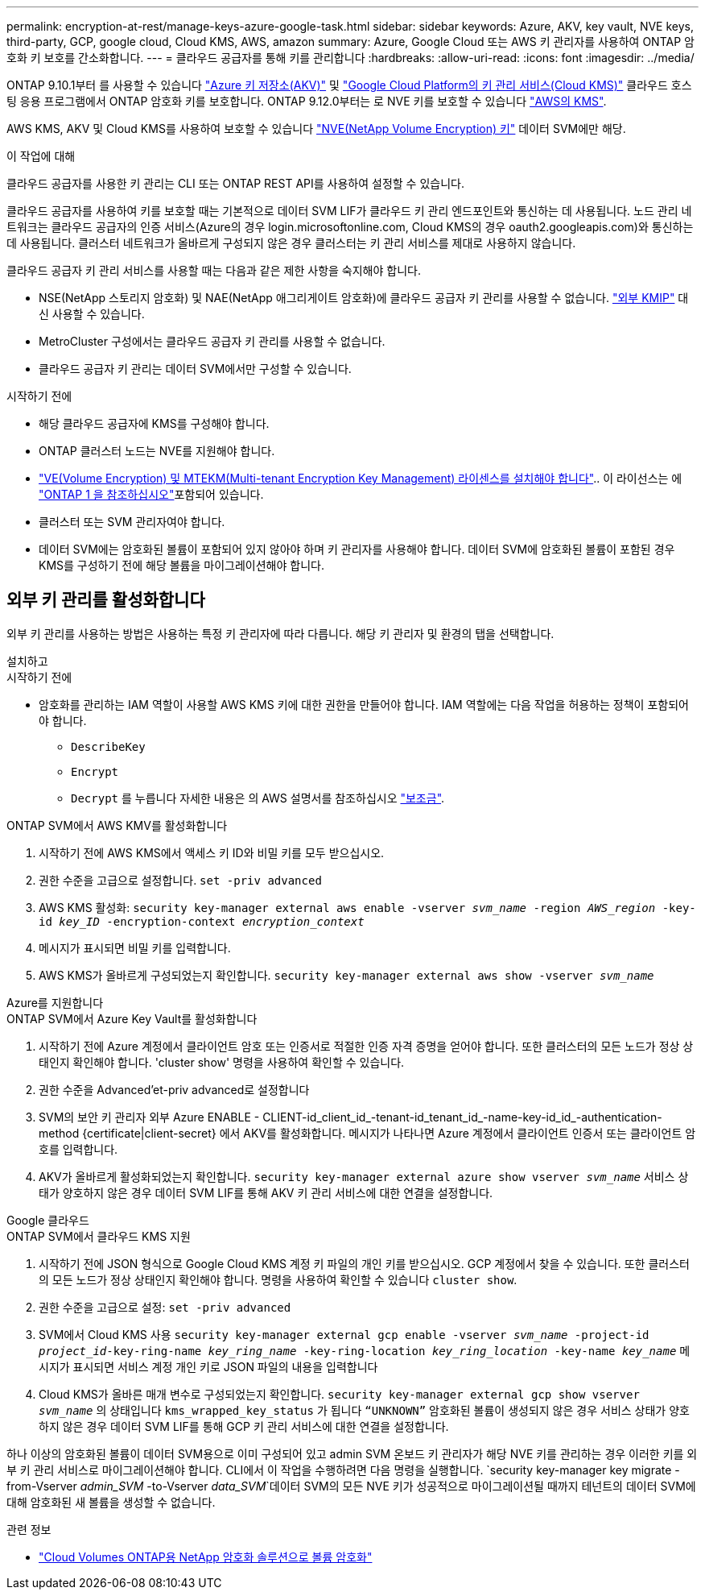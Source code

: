 ---
permalink: encryption-at-rest/manage-keys-azure-google-task.html 
sidebar: sidebar 
keywords: Azure, AKV, key vault, NVE keys, third-party, GCP, google cloud, Cloud KMS, AWS, amazon 
summary: Azure, Google Cloud 또는 AWS 키 관리자를 사용하여 ONTAP 암호화 키 보호를 간소화합니다. 
---
= 클라우드 공급자를 통해 키를 관리합니다
:hardbreaks:
:allow-uri-read: 
:icons: font
:imagesdir: ../media/


[role="lead"]
ONTAP 9.10.1부터 를 사용할 수 있습니다 link:https://docs.microsoft.com/en-us/azure/key-vault/general/basic-concepts["Azure 키 저장소(AKV)"^] 및 link:https://cloud.google.com/kms/docs["Google Cloud Platform의 키 관리 서비스(Cloud KMS)"^] 클라우드 호스팅 응용 프로그램에서 ONTAP 암호화 키를 보호합니다. ONTAP 9.12.0부터는 로 NVE 키를 보호할 수 있습니다 link:https://docs.aws.amazon.com/kms/latest/developerguide/overview.html["AWS의 KMS"^].

AWS KMS, AKV 및 Cloud KMS를 사용하여 보호할 수 있습니다 link:configure-netapp-volume-encryption-concept.html["NVE(NetApp Volume Encryption) 키"] 데이터 SVM에만 해당.

.이 작업에 대해
클라우드 공급자를 사용한 키 관리는 CLI 또는 ONTAP REST API를 사용하여 설정할 수 있습니다.

클라우드 공급자를 사용하여 키를 보호할 때는 기본적으로 데이터 SVM LIF가 클라우드 키 관리 엔드포인트와 통신하는 데 사용됩니다. 노드 관리 네트워크는 클라우드 공급자의 인증 서비스(Azure의 경우 login.microsoftonline.com, Cloud KMS의 경우 oauth2.googleapis.com)와 통신하는 데 사용됩니다. 클러스터 네트워크가 올바르게 구성되지 않은 경우 클러스터는 키 관리 서비스를 제대로 사용하지 않습니다.

클라우드 공급자 키 관리 서비스를 사용할 때는 다음과 같은 제한 사항을 숙지해야 합니다.

* NSE(NetApp 스토리지 암호화) 및 NAE(NetApp 애그리게이트 암호화)에 클라우드 공급자 키 관리를 사용할 수 없습니다. link:enable-external-key-management-96-later-nve-task.html["외부 KMIP"] 대신 사용할 수 있습니다.
* MetroCluster 구성에서는 클라우드 공급자 키 관리를 사용할 수 없습니다.
* 클라우드 공급자 키 관리는 데이터 SVM에서만 구성할 수 있습니다.


.시작하기 전에
* 해당 클라우드 공급자에 KMS를 구성해야 합니다.
* ONTAP 클러스터 노드는 NVE를 지원해야 합니다.
* link:../encryption-at-rest/install-license-task.html["VE(Volume Encryption) 및 MTEKM(Multi-tenant Encryption Key Management) 라이센스를 설치해야 합니다"].. 이 라이선스는 에 link:../system-admin/manage-licenses-concept.html#licenses-included-with-ontap-one["ONTAP 1 을 참조하십시오"]포함되어 있습니다.
* 클러스터 또는 SVM 관리자여야 합니다.
* 데이터 SVM에는 암호화된 볼륨이 포함되어 있지 않아야 하며 키 관리자를 사용해야 합니다. 데이터 SVM에 암호화된 볼륨이 포함된 경우 KMS를 구성하기 전에 해당 볼륨을 마이그레이션해야 합니다.




== 외부 키 관리를 활성화합니다

외부 키 관리를 사용하는 방법은 사용하는 특정 키 관리자에 따라 다릅니다. 해당 키 관리자 및 환경의 탭을 선택합니다.

[role="tabbed-block"]
====
.설치하고
--
.시작하기 전에
* 암호화를 관리하는 IAM 역할이 사용할 AWS KMS 키에 대한 권한을 만들어야 합니다. IAM 역할에는 다음 작업을 허용하는 정책이 포함되어야 합니다.
+
** `DescribeKey`
** `Encrypt`
** `Decrypt`
를 누릅니다
자세한 내용은 의 AWS 설명서를 참조하십시오 link:https://docs.aws.amazon.com/kms/latest/developerguide/concepts.html#grant["보조금"^].




.ONTAP SVM에서 AWS KMV를 활성화합니다
. 시작하기 전에 AWS KMS에서 액세스 키 ID와 비밀 키를 모두 받으십시오.
. 권한 수준을 고급으로 설정합니다.
`set -priv advanced`
. AWS KMS 활성화:
`security key-manager external aws enable -vserver _svm_name_ -region _AWS_region_ -key-id _key_ID_ -encryption-context _encryption_context_`
. 메시지가 표시되면 비밀 키를 입력합니다.
. AWS KMS가 올바르게 구성되었는지 확인합니다.
`security key-manager external aws show -vserver _svm_name_`


--
.Azure를 지원합니다
--
.ONTAP SVM에서 Azure Key Vault를 활성화합니다
. 시작하기 전에 Azure 계정에서 클라이언트 암호 또는 인증서로 적절한 인증 자격 증명을 얻어야 합니다. 또한 클러스터의 모든 노드가 정상 상태인지 확인해야 합니다. 'cluster show' 명령을 사용하여 확인할 수 있습니다.
. 권한 수준을 Advanced'et-priv advanced로 설정합니다
. SVM의 보안 키 관리자 외부 Azure ENABLE - CLIENT-id_client_id_-tenant-id_tenant_id_-name-key-id_id_-authentication-method {certificate|client-secret} 에서 AKV를 활성화합니다. 메시지가 나타나면 Azure 계정에서 클라이언트 인증서 또는 클라이언트 암호를 입력합니다.
. AKV가 올바르게 활성화되었는지 확인합니다.
`security key-manager external azure show vserver _svm_name_`
서비스 상태가 양호하지 않은 경우 데이터 SVM LIF를 통해 AKV 키 관리 서비스에 대한 연결을 설정합니다.


--
.Google 클라우드
--
.ONTAP SVM에서 클라우드 KMS 지원
. 시작하기 전에 JSON 형식으로 Google Cloud KMS 계정 키 파일의 개인 키를 받으십시오. GCP 계정에서 찾을 수 있습니다.
또한 클러스터의 모든 노드가 정상 상태인지 확인해야 합니다. 명령을 사용하여 확인할 수 있습니다 `cluster show`.
. 권한 수준을 고급으로 설정:
`set -priv advanced`
. SVM에서 Cloud KMS 사용
`security key-manager external gcp enable -vserver _svm_name_ -project-id _project_id_-key-ring-name _key_ring_name_ -key-ring-location _key_ring_location_ -key-name _key_name_`
메시지가 표시되면 서비스 계정 개인 키로 JSON 파일의 내용을 입력합니다
. Cloud KMS가 올바른 매개 변수로 구성되었는지 확인합니다.
`security key-manager external gcp show vserver _svm_name_`
의 상태입니다 `kms_wrapped_key_status` 가 됩니다 `“UNKNOWN”` 암호화된 볼륨이 생성되지 않은 경우
서비스 상태가 양호하지 않은 경우 데이터 SVM LIF를 통해 GCP 키 관리 서비스에 대한 연결을 설정합니다.


--
====
하나 이상의 암호화된 볼륨이 데이터 SVM용으로 이미 구성되어 있고 admin SVM 온보드 키 관리자가 해당 NVE 키를 관리하는 경우 이러한 키를 외부 키 관리 서비스로 마이그레이션해야 합니다. CLI에서 이 작업을 수행하려면 다음 명령을 실행합니다.
`security key-manager key migrate -from-Vserver _admin_SVM_ -to-Vserver _data_SVM_`데이터 SVM의 모든 NVE 키가 성공적으로 마이그레이션될 때까지 테넌트의 데이터 SVM에 대해 암호화된 새 볼륨을 생성할 수 없습니다.

.관련 정보
* link:https://docs.netapp.com/us-en/cloud-manager-cloud-volumes-ontap/task-encrypting-volumes.html["Cloud Volumes ONTAP용 NetApp 암호화 솔루션으로 볼륨 암호화"^]

